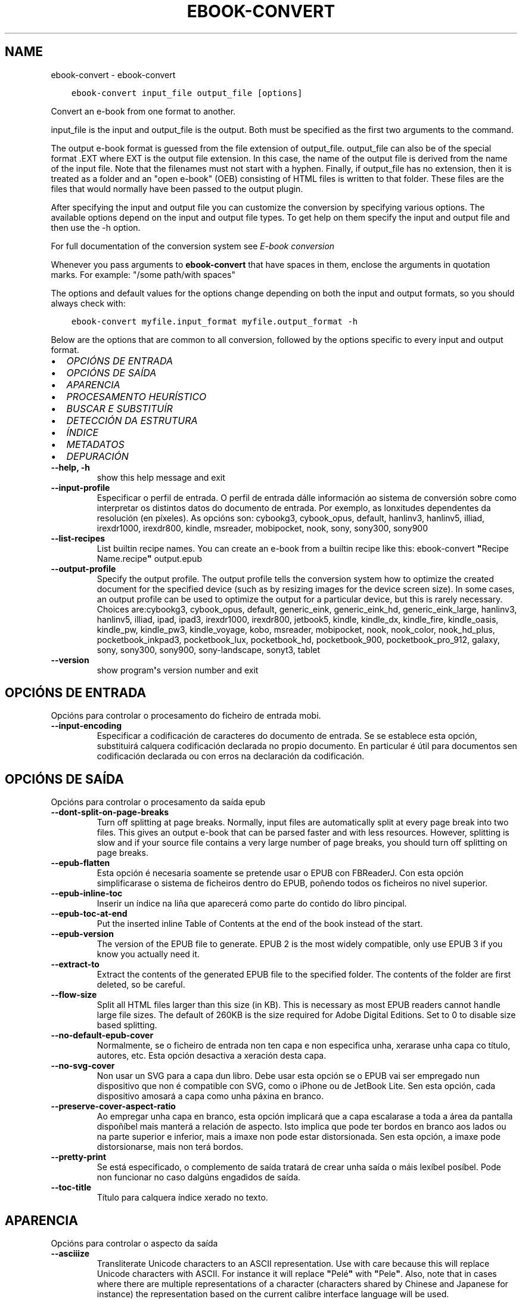 .\" Man page generated from reStructuredText.
.
.TH "EBOOK-CONVERT" "1" "abril 01, 2022" "5.40.0" "calibre"
.SH NAME
ebook-convert \- ebook-convert
.
.nr rst2man-indent-level 0
.
.de1 rstReportMargin
\\$1 \\n[an-margin]
level \\n[rst2man-indent-level]
level margin: \\n[rst2man-indent\\n[rst2man-indent-level]]
-
\\n[rst2man-indent0]
\\n[rst2man-indent1]
\\n[rst2man-indent2]
..
.de1 INDENT
.\" .rstReportMargin pre:
. RS \\$1
. nr rst2man-indent\\n[rst2man-indent-level] \\n[an-margin]
. nr rst2man-indent-level +1
.\" .rstReportMargin post:
..
.de UNINDENT
. RE
.\" indent \\n[an-margin]
.\" old: \\n[rst2man-indent\\n[rst2man-indent-level]]
.nr rst2man-indent-level -1
.\" new: \\n[rst2man-indent\\n[rst2man-indent-level]]
.in \\n[rst2man-indent\\n[rst2man-indent-level]]u
..
.INDENT 0.0
.INDENT 3.5
.sp
.nf
.ft C
ebook\-convert input_file output_file [options]
.ft P
.fi
.UNINDENT
.UNINDENT
.sp
Convert an e\-book from one format to another.
.sp
input_file is the input and output_file is the output. Both must be specified as the first two arguments to the command.
.sp
The output e\-book format is guessed from the file extension of output_file. output_file can also be of the special format .EXT where EXT is the output file extension. In this case, the name of the output file is derived from the name of the input file. Note that the filenames must not start with a hyphen. Finally, if output_file has no extension, then it is treated as a folder and an "open e\-book" (OEB) consisting of HTML files is written to that folder. These files are the files that would normally have been passed to the output plugin.
.sp
After specifying the input and output file you can customize the conversion by specifying various options. The available options depend on the input and output file types. To get help on them specify the input and output file and then use the \-h option.
.sp
For full documentation of the conversion system see
\fI\%E\-book conversion\fP
.sp
Whenever you pass arguments to \fBebook\-convert\fP that have spaces in them, enclose the arguments in quotation marks. For example: "/some path/with spaces"
.sp
The options and default values for the options change depending on both the
input and output formats, so you should always check with:
.INDENT 0.0
.INDENT 3.5
.sp
.nf
.ft C
ebook\-convert myfile.input_format myfile.output_format \-h
.ft P
.fi
.UNINDENT
.UNINDENT
.sp
Below are the options that are common to all conversion, followed by the
options specific to every input and output format.
.INDENT 0.0
.IP \(bu 2
\fI\%OPCIÓNS DE ENTRADA\fP
.IP \(bu 2
\fI\%OPCIÓNS DE SAÍDA\fP
.IP \(bu 2
\fI\%APARENCIA\fP
.IP \(bu 2
\fI\%PROCESAMENTO HEURÍSTICO\fP
.IP \(bu 2
\fI\%BUSCAR E SUBSTITUÍR\fP
.IP \(bu 2
\fI\%DETECCIÓN DA ESTRUTURA\fP
.IP \(bu 2
\fI\%ÍNDICE\fP
.IP \(bu 2
\fI\%METADATOS\fP
.IP \(bu 2
\fI\%DEPURACIÓN\fP
.UNINDENT
.INDENT 0.0
.TP
.B \-\-help, \-h
show this help message and exit
.UNINDENT
.INDENT 0.0
.TP
.B \-\-input\-profile
Especificar o perfil de entrada. O perfil de entrada dálle información ao sistema de conversión sobre como interpretar os distintos datos do documento de entrada. Por exemplo, as lonxitudes dependentes da resolución (en píxeles). As opcións son: cybookg3, cybook_opus, default, hanlinv3, hanlinv5, illiad, irexdr1000, irexdr800, kindle, msreader, mobipocket, nook, sony, sony300, sony900
.UNINDENT
.INDENT 0.0
.TP
.B \-\-list\-recipes
List builtin recipe names. You can create an e\-book from a builtin recipe like this: ebook\-convert \fB"\fPRecipe Name.recipe\fB"\fP output.epub
.UNINDENT
.INDENT 0.0
.TP
.B \-\-output\-profile
Specify the output profile. The output profile tells the conversion system how to optimize the created document for the specified device (such as by resizing images for the device screen size). In some cases, an output profile can be used to optimize the output for a particular device, but this is rarely necessary. Choices are:cybookg3, cybook_opus, default, generic_eink, generic_eink_hd, generic_eink_large, hanlinv3, hanlinv5, illiad, ipad, ipad3, irexdr1000, irexdr800, jetbook5, kindle, kindle_dx, kindle_fire, kindle_oasis, kindle_pw, kindle_pw3, kindle_voyage, kobo, msreader, mobipocket, nook, nook_color, nook_hd_plus, pocketbook_inkpad3, pocketbook_lux, pocketbook_hd, pocketbook_900, pocketbook_pro_912, galaxy, sony, sony300, sony900, sony\-landscape, sonyt3, tablet
.UNINDENT
.INDENT 0.0
.TP
.B \-\-version
show program\fB\(aq\fPs version number and exit
.UNINDENT
.SH OPCIÓNS DE ENTRADA
.sp
Opcións para controlar o procesamento do ficheiro de entrada mobi.
.INDENT 0.0
.TP
.B \-\-input\-encoding
Especificar a codificación de caracteres do documento de entrada. Se se establece esta opción, substituirá calquera codificación declarada no propio documento. En particular é útil para documentos sen codificación declarada ou con erros na declaración da codificación.
.UNINDENT
.SH OPCIÓNS DE SAÍDA
.sp
Opcións para controlar o procesamento da saída epub
.INDENT 0.0
.TP
.B \-\-dont\-split\-on\-page\-breaks
Turn off splitting at page breaks. Normally, input files are automatically split at every page break into two files. This gives an output e\-book that can be parsed faster and with less resources. However, splitting is slow and if your source file contains a very large number of page breaks, you should turn off splitting on page breaks.
.UNINDENT
.INDENT 0.0
.TP
.B \-\-epub\-flatten
Esta opción é necesaria soamente se pretende usar o EPUB con FBReaderJ. Con esta opción simplificarase o sistema de ficheiros dentro do EPUB, poñendo todos os ficheiros no nivel superior.
.UNINDENT
.INDENT 0.0
.TP
.B \-\-epub\-inline\-toc
Inserir un índice na liña que aparecerá como parte do contido do libro pincipal.
.UNINDENT
.INDENT 0.0
.TP
.B \-\-epub\-toc\-at\-end
Put the inserted inline Table of Contents at the end of the book instead of the start.
.UNINDENT
.INDENT 0.0
.TP
.B \-\-epub\-version
The version of the EPUB file to generate. EPUB 2 is the most widely compatible, only use EPUB 3 if you know you actually need it.
.UNINDENT
.INDENT 0.0
.TP
.B \-\-extract\-to
Extract the contents of the generated EPUB file to the specified folder. The contents of the folder are first deleted, so be careful.
.UNINDENT
.INDENT 0.0
.TP
.B \-\-flow\-size
Split all HTML files larger than this size (in KB). This is necessary as most EPUB readers cannot handle large file sizes. The default of 260KB is the size required for Adobe Digital Editions. Set to 0 to disable size based splitting.
.UNINDENT
.INDENT 0.0
.TP
.B \-\-no\-default\-epub\-cover
Normalmente, se o ficheiro de entrada non ten capa e non especifica unha, xerarase unha capa co título, autores, etc. Esta opción desactiva a xeración desta capa.
.UNINDENT
.INDENT 0.0
.TP
.B \-\-no\-svg\-cover
Non usar un SVG para a capa dun libro. Debe usar esta opción se o EPUB vai ser empregado nun dispositivo que non é compatible con SVG, como o iPhone ou de JetBook Lite. Sen esta opción, cada dispositivo amosará a capa como unha páxina en branco.
.UNINDENT
.INDENT 0.0
.TP
.B \-\-preserve\-cover\-aspect\-ratio
Ao empregar unha capa en branco, esta opción implicará que a capa escalarase a toda a área da pantalla dispoñíbel mais manterá a relación de aspecto. Isto implica que pode ter bordos en branco aos lados ou na parte superior e inferior, mais a imaxe non pode estar distorsionada. Sen esta opción, a imaxe pode distorsionarse, mais non terá bordos.
.UNINDENT
.INDENT 0.0
.TP
.B \-\-pretty\-print
Se está especificado, o complemento de saída tratará de crear unha saída o máis lexíbel posíbel. Pode non funcionar no caso dalgúns engadidos de saída.
.UNINDENT
.INDENT 0.0
.TP
.B \-\-toc\-title
Título para calquera índice xerado no texto.
.UNINDENT
.SH APARENCIA
.sp
Opcións para controlar o aspecto da saída
.INDENT 0.0
.TP
.B \-\-asciiize
Transliterate Unicode characters to an ASCII representation. Use with care because this will replace Unicode characters with ASCII. For instance it will replace \fB"\fPPelé\fB"\fP with \fB"\fPPele\fB"\fP\&. Also, note that in cases where there are multiple representations of a character (characters shared by Chinese and Japanese for instance) the representation based on the current calibre interface language will be used.
.UNINDENT
.INDENT 0.0
.TP
.B \-\-base\-font\-size
The base font size in pts. All font sizes in the produced book will be rescaled based on this size. By choosing a larger size you can make the fonts in the output bigger and vice versa. By default, when the value is zero, the base font size is chosen based on the output profile you chose.
.UNINDENT
.INDENT 0.0
.TP
.B \-\-change\-justification
Cambiar a xustificación do texto. O valor «esquerda» fai que o texto xustificado na orixe quede aliñado  á esquerda (non xustificado). O valor «xustificar» fai que o texto non xustificado quede xustificado. O valor «orixinal» (o predeterminado) non altera a xustificación do ficheiro fonte. Teña en conta que non todos os formatos de saída admiten xustificación.
.UNINDENT
.INDENT 0.0
.TP
.B \-\-disable\-font\-rescaling
Desactivar o redimensionamento dos tamaños de letra.
.UNINDENT
.INDENT 0.0
.TP
.B \-\-embed\-all\-fonts
Embed every font that is referenced in the input document but not already embedded. This will search your system for the fonts, and if found, they will be embedded. Embedding will only work if the format you are converting to supports embedded fonts, such as EPUB, AZW3, DOCX or PDF. Please ensure that you have the proper license for embedding the fonts used in this document.
.UNINDENT
.INDENT 0.0
.TP
.B \-\-embed\-font\-family
Embed the specified font family into the book. This specifies the \fB"\fPbase\fB"\fP font used for the book. If the input document specifies its own fonts, they may override this base font. You can use the filter style information option to remove fonts from the input document. Note that font embedding only works with some output formats, principally EPUB, AZW3 and DOCX.
.UNINDENT
.INDENT 0.0
.TP
.B \-\-expand\-css
By default, calibre will use the shorthand form for various CSS properties such as margin, padding, border, etc. This option will cause it to use the full expanded form instead. Note that CSS is always expanded when generating EPUB files with the output profile set to one of the Nook profiles as the Nook cannot handle shorthand CSS.
.UNINDENT
.INDENT 0.0
.TP
.B \-\-extra\-css
Tanto a ruta dunha folla de estilo CSS como CSS directo. Este CSS será anexado ás regras de estilo do ficheiro orixinal, de modo que poida usarse para sobreescribir aquelas regras.
.UNINDENT
.INDENT 0.0
.TP
.B \-\-filter\-css
A comma separated list of CSS properties that will be removed from all CSS style rules. This is useful if the presence of some style information prevents it from being overridden on your device. For example: font\-family,color,margin\-left,margin\-right
.UNINDENT
.INDENT 0.0
.TP
.B \-\-font\-size\-mapping
Correspondencia entre os tamaños de letra de CSS e tamaños en pt. Un exemplo podería ser 12,12,14,16,18,20,22,24. Estas son as correspondencias para os tamaños de xx\-small a xx\-large, e o último tamaño para letras enormes. O algoritmo para ampliar ou reducir o texto emprega estes tamaños para determinar o tamaño de letra de maneira intelixente. Por omisión, o valor é usar unha correspondencia baseada no perfil de saída seleccionado.
.UNINDENT
.INDENT 0.0
.TP
.B \-\-insert\-blank\-line
Inserir unha liña en branco entre parágrafos. Non funciona se o ficheiro de orixe non define parágrafos (etiquetas <p> ou <div>).
.UNINDENT
.INDENT 0.0
.TP
.B \-\-insert\-blank\-line\-size
Set the height of the inserted blank lines (in em). The height of the lines between paragraphs will be twice the value set here.
.UNINDENT
.INDENT 0.0
.TP
.B \-\-keep\-ligatures
Preservar os vínculos no documento de entrada. Un vínculo é unha forma especial de escribir un par de caracteres como ff, fi, fl, etc. A maioría dos lectores no admiten vínculos nos tipos de letra predeterminados, polo que non os poden mostrar correctamente. Por omisión, Calibre converterá un vínculo nos seus dous caracteres separados. Caso contrario, ao seleccionar esta opción, preservaraos.
.UNINDENT
.INDENT 0.0
.TP
.B \-\-line\-height
A altura de liña en pt. Controla o espazo entre liñas consecutivas de texto. Só se lle aplica a elementos que non definen a súa propia altura de liña. Na maioría dos casos, a opción de altura de liña mínima é máis útil. De modo predeterminado, non se modifica a altura da liña.
.UNINDENT
.INDENT 0.0
.TP
.B \-\-linearize\-tables
Algúns documentos mal deseñados usan táboas para controlar a disposición do texto na páxina. Cando se converten estes documentos adoitan dar lugar a texto que se sae da páxina e outros problemas. Esta opción extrae o contido das táboas e  preséntao de maneira lineal.
.UNINDENT
.INDENT 0.0
.TP
.B \-\-margin\-bottom
Set the bottom margin in pts. Default is 5.0. Setting this to less than zero will cause no margin to be set (the margin setting in the original document will be preserved). Note: Page oriented formats such as PDF and DOCX have their own margin settings that take precedence.
.UNINDENT
.INDENT 0.0
.TP
.B \-\-margin\-left
Set the left margin in pts. Default is 5.0. Setting this to less than zero will cause no margin to be set (the margin setting in the original document will be preserved). Note: Page oriented formats such as PDF and DOCX have their own margin settings that take precedence.
.UNINDENT
.INDENT 0.0
.TP
.B \-\-margin\-right
Set the right margin in pts. Default is 5.0. Setting this to less than zero will cause no margin to be set (the margin setting in the original document will be preserved). Note: Page oriented formats such as PDF and DOCX have their own margin settings that take precedence.
.UNINDENT
.INDENT 0.0
.TP
.B \-\-margin\-top
Set the top margin in pts. Default is 5.0. Setting this to less than zero will cause no margin to be set (the margin setting in the original document will be preserved). Note: Page oriented formats such as PDF and DOCX have their own margin settings that take precedence.
.UNINDENT
.INDENT 0.0
.TP
.B \-\-minimum\-line\-height
A altura mínima da liña, como porcentaxe do tamaño de tipo de letra do elemento calculado. Calibre asegurará que cada elemento teña esta altura de liña como mínimo, malia o que indique o documento de entrada. Asignar 0 para desactivar. De modo predeterminado é 120%. Utiliza esta opción preferentemente á especificación directa da altura de liña, non sendo que saiba o que está a facer. Por exemplo, pode conseguir texto con «dobre espazo» asignándolle un valor de 240.
.UNINDENT
.INDENT 0.0
.TP
.B \-\-remove\-paragraph\-spacing
Retirar o espazo entre parágrafos. Tamén estabelece o sangrado na primeira liña de cada parágrafo de 1,5em. A retirada do espazo non funciona se o ficheiro de orixe non define parágrafos (etiquetas <p> o <div>).
.UNINDENT
.INDENT 0.0
.TP
.B \-\-remove\-paragraph\-spacing\-indent\-size
When calibre removes blank lines between paragraphs, it automatically sets a paragraph indent, to ensure that paragraphs can be easily distinguished. This option controls the width of that indent (in em). If you set this value negative, then the indent specified in the input document is used, that is, calibre does not change the indentation.
.UNINDENT
.INDENT 0.0
.TP
.B \-\-smarten\-punctuation
Convert plain quotes, dashes and ellipsis to their typographically correct equivalents. For details, see \fI\%https://daringfireball.net/projects/smartypants\fP\&.
.UNINDENT
.INDENT 0.0
.TP
.B \-\-subset\-embedded\-fonts
Subset all embedded fonts. Every embedded font is reduced to contain only the glyphs used in this document. This decreases the size of the font files. Useful if you are embedding a particularly large font with lots of unused glyphs.
.UNINDENT
.INDENT 0.0
.TP
.B \-\-transform\-css\-rules
Path to a file containing rules to transform the CSS styles in this book. The easiest way to create such a file is to use the wizard for creating rules in the calibre GUI. Access it in the \fB"\fPLook & feel\->Transform styles\fB"\fP section of the conversion dialog. Once you create the rules, you can use the \fB"\fPExport\fB"\fP button to save them to a file.
.UNINDENT
.INDENT 0.0
.TP
.B \-\-transform\-html\-rules
Path to a file containing rules to transform the HTML in this book. The easiest way to create such a file is to use the wizard for creating rules in the calibre GUI. Access it in the \fB"\fPLook & feel\->Transform HTML\fB"\fP section of the conversion dialog. Once you create the rules, you can use the \fB"\fPExport\fB"\fP button to save them to a file.
.UNINDENT
.INDENT 0.0
.TP
.B \-\-unsmarten\-punctuation
Convert fancy quotes, dashes and ellipsis to their plain equivalents.
.UNINDENT
.SH PROCESAMENTO HEURÍSTICO
.sp
Modificar o texto e a estrutura do documento utilizando patróns habituais. Empregue \-\-enable\-heuristics para activar. As accións individuais pódense desactivar coas opcións \-\-disable\-
.nf
*
.fi
\&.
.INDENT 0.0
.TP
.B \-\-disable\-dehyphenate
Analiza as palabras con guión en todo o documento. O propio documento se usa coma un dicionario para determinar se cada guión se debe manter ou eliminarse.
.UNINDENT
.INDENT 0.0
.TP
.B \-\-disable\-delete\-blank\-paragraphs
Eliminar do documento os parágrafos baleiros que hai entre outros parágrafos
.UNINDENT
.INDENT 0.0
.TP
.B \-\-disable\-fix\-indents
Converter os sangrados creados a partir de varios espazos duros en sangrados de CSS.
.UNINDENT
.INDENT 0.0
.TP
.B \-\-disable\-format\-scene\-breaks
Left aligned scene break markers are center aligned. Replace soft scene breaks that use multiple blank lines with horizontal rules.
.UNINDENT
.INDENT 0.0
.TP
.B \-\-disable\-italicize\-common\-cases
Buscar palabras e patróns que habitualmente estean en cursiva e poñelos en cursiva.
.UNINDENT
.INDENT 0.0
.TP
.B \-\-disable\-markup\-chapter\-headings
Detectar cabeceiras e subcabeceiras de capítulos sen formato e convertilas en etiquetas h2 e h3. Esta configuración non creará un Índice (TOC), pero pódese utilizar xunto coa detección de estrutura para crear uno.
.UNINDENT
.INDENT 0.0
.TP
.B \-\-disable\-renumber\-headings
Busca secuencias de etiquetas <h1> ou <h2>. As etiquetas renumeran para evitar que de dividan os ficheiros en medio dunha cabeceira de capítulo.
.UNINDENT
.INDENT 0.0
.TP
.B \-\-disable\-unwrap\-lines
Unir liñas baseándose na puntuación e noutros indicios de formato.
.UNINDENT
.INDENT 0.0
.TP
.B \-\-enable\-heuristics
Activar o procesamento heurístico. Esta opción debe estar activada para que se poida realizar calquera tipo de procesametno heurístico.
.UNINDENT
.INDENT 0.0
.TP
.B \-\-html\-unwrap\-factor
Escala para determinar a lonxitude para unir liñas. Os valores correctos son números decimais entre 0 e 1. O valor predeterminado é 0.4, un pouco menos da metade da liña. Se soamente unhas poucas liñas do documento necesitan unirse, debería reducir o valor.
.UNINDENT
.INDENT 0.0
.TP
.B \-\-replace\-scene\-breaks
Substituír saltos de escea polo texto especificado. De maneira predeterminada úsase o texto existente no documento de entrada.
.UNINDENT
.SH BUSCAR E SUBSTITUÍR
.sp
Modificar o texto do documento e a estrutura usando patróns definidos.
.INDENT 0.0
.TP
.B \-\-search\-replace
Path to a file containing search and replace regular expressions. The file must contain alternating lines of regular expression followed by replacement pattern (which can be an empty line). The regular expression must be in the Python regex syntax and the file must be UTF\-8 encoded.
.UNINDENT
.INDENT 0.0
.TP
.B \-\-sr1\-replace
Texto de substitución para o texto encontrado con sr1\-search.
.UNINDENT
.INDENT 0.0
.TP
.B \-\-sr1\-search
Patrón de busca (expresión regular) que se substituirá por sr1\-replace.
.UNINDENT
.INDENT 0.0
.TP
.B \-\-sr2\-replace
Texto de substitución para o texto atopado con sr2\-search.
.UNINDENT
.INDENT 0.0
.TP
.B \-\-sr2\-search
Patrón de busca (expresión regular) que se substituirá por sr2\-replace.
.UNINDENT
.INDENT 0.0
.TP
.B \-\-sr3\-replace
Texto de substitución para o texto atopado con sr3\-search.
.UNINDENT
.INDENT 0.0
.TP
.B \-\-sr3\-search
Patrón de busca (expresión regular) que se substituirá por sr3\-replace.
.UNINDENT
.SH DETECCIÓN DA ESTRUTURA
.sp
Control de autodetección de estrutura de documento.
.INDENT 0.0
.TP
.B \-\-chapter
An XPath expression to detect chapter titles. The default is to consider <h1> or <h2> tags that contain the words \fB"\fPchapter\fB"\fP, \fB"\fPbook\fB"\fP, \fB"\fPsection\fB"\fP, \fB"\fPprologue\fB"\fP, \fB"\fPepilogue\fB"\fP or \fB"\fPpart\fB"\fP as chapter titles as well as any tags that have class=\fB"\fPchapter\fB"\fP\&. The expression used must evaluate to a list of elements. To disable chapter detection, use the expression \fB"\fP/\fB"\fP\&. See the XPath Tutorial in the calibre User Manual for further help on using this feature.
.UNINDENT
.INDENT 0.0
.TP
.B \-\-chapter\-mark
Especificar como marcar os capítulos detectados. Un valor «pagebreak» inserirá un salto de páxina antes de cada capítulo. Un valor de «rule» inserirá unha liña antes de cada capítulo. «both» marcará os capítulos cun salto de páxina e unha liña en branco. «none» desactivará o marcado de capítulos e un valor de «both» usará ambos saltos de páxina e liñas para marcar capítulos.
.UNINDENT
.INDENT 0.0
.TP
.B \-\-disable\-remove\-fake\-margins
Algúns documentos especifican as marxes de páxina engadindo marxes á esquerda e dereita de cada parágrafo, Calibre intentará detectar e eliminar estas marxes. Ás veces isto pode ocasionar que se eliminen marxes que deberían manterse. En tal caso, pode desactivar a eliminación.
.UNINDENT
.INDENT 0.0
.TP
.B \-\-insert\-metadata
Insert the book metadata at the start of the book. This is useful if your e\-book reader does not support displaying/searching metadata directly.
.UNINDENT
.INDENT 0.0
.TP
.B \-\-page\-breaks\-before
An XPath expression. Page breaks are inserted before the specified elements. To disable use the expression: /
.UNINDENT
.INDENT 0.0
.TP
.B \-\-prefer\-metadata\-cover
Usar a capa detectada no ficheiro de orixe mellor que a capa especificada.
.UNINDENT
.INDENT 0.0
.TP
.B \-\-remove\-first\-image
Remove the first image from the input e\-book. Useful if the input document has a cover image that is not identified as a cover. In this case, if you set a cover in calibre, the output document will end up with two cover images if you do not specify this option.
.UNINDENT
.INDENT 0.0
.TP
.B \-\-start\-reading\-at
An XPath expression to detect the location in the document at which to start reading. Some e\-book reading programs (most prominently the Kindle) use this location as the position at which to open the book. See the XPath tutorial in the calibre User Manual for further help using this feature.
.UNINDENT
.SH ÍNDICE
.sp
Controla a xeración automática do Índice. De modo predeterminado, se o ficheiro orixe ten unha táboa de contidos, usarase esta preferentemente respecto da xerada automaticamente.
.INDENT 0.0
.TP
.B \-\-duplicate\-links\-in\-toc
When creating a TOC from links in the input document, allow duplicate entries, i.e. allow more than one entry with the same text, provided that they point to a different location.
.UNINDENT
.INDENT 0.0
.TP
.B \-\-level1\-toc
XPath expression that specifies all tags that should be added to the Table of Contents at level one. If this is specified, it takes precedence over other forms of auto\-detection. See the XPath Tutorial in the calibre User Manual for examples.
.UNINDENT
.INDENT 0.0
.TP
.B \-\-level2\-toc
XPath expression that specifies all tags that should be added to the Table of Contents at level two. Each entry is added under the previous level one entry. See the XPath Tutorial in the calibre User Manual for examples.
.UNINDENT
.INDENT 0.0
.TP
.B \-\-level3\-toc
XPath expression that specifies all tags that should be added to the Table of Contents at level three. Each entry is added under the previous level two entry. See the XPath Tutorial in the calibre User Manual for examples.
.UNINDENT
.INDENT 0.0
.TP
.B \-\-max\-toc\-links
Número máximo de ligazóns que se incluirán no Índice de contidos. O valor 0 desactiva a opción. Valor predeterminado: 50. Só se engadirán ligazóns no IdC se se detecta un número de capítulos menor que o estabelecido como limiar.
.UNINDENT
.INDENT 0.0
.TP
.B \-\-no\-chapters\-in\-toc
Non engadir os capítulos autodetectados á táboa de contidos.
.UNINDENT
.INDENT 0.0
.TP
.B \-\-toc\-filter
Retirar entradas do Índice de contidos (IdC) con títulos que se corresponden coa expresión regular especificada. As entradas correspondentes e todas as subordinadas serán retiradas.
.UNINDENT
.INDENT 0.0
.TP
.B \-\-toc\-threshold
Se se detecta menos deste número de capítulos, entón engádense ligazóns ao Índice de contidos. Valor predeterminado: 6
.UNINDENT
.INDENT 0.0
.TP
.B \-\-use\-auto\-toc
Normalmente, se o ficheiro de orixe ten un Índice de contidos, úsase este en vez do autoxerado. Con esta opción sempre se usará o autoxerado.
.UNINDENT
.SH METADATOS
.sp
As opcións para asignar metadatos na saída
.INDENT 0.0
.TP
.B \-\-author\-sort
Texto que se usará para ordenación por autor.
.UNINDENT
.INDENT 0.0
.TP
.B \-\-authors
Estabelecer os autores. Se hai varios autores deben separarse por «&».
.UNINDENT
.INDENT 0.0
.TP
.B \-\-book\-producer
Definir o produtor do libro.
.UNINDENT
.INDENT 0.0
.TP
.B \-\-comments
Set the e\-book description.
.UNINDENT
.INDENT 0.0
.TP
.B \-\-cover
Estabelecer a capa desde o ficheiro ou o URL especificado
.UNINDENT
.INDENT 0.0
.TP
.B \-\-isbn
Definir o ISBN do libro.
.UNINDENT
.INDENT 0.0
.TP
.B \-\-language
Definir o idioma.
.UNINDENT
.INDENT 0.0
.TP
.B \-\-pubdate
Set the publication date (assumed to be in the local timezone, unless the timezone is explicitly specified)
.UNINDENT
.INDENT 0.0
.TP
.B \-\-publisher
Set the e\-book publisher.
.UNINDENT
.INDENT 0.0
.TP
.B \-\-rating
Estabelecer a valoración. Debe ser un número entre 1 e 5.
.UNINDENT
.INDENT 0.0
.TP
.B \-\-read\-metadata\-from\-opf, \-\-from\-opf, \-m
Ler metadatos do ficheiro OPF especificado. Os metadatos destes ficheiro sobreescribiran calquera metadato do ficheiro de orixe.
.UNINDENT
.INDENT 0.0
.TP
.B \-\-series
Set the series this e\-book belongs to.
.UNINDENT
.INDENT 0.0
.TP
.B \-\-series\-index
Estabelecer a posición que ocupa o libro nesta colectánea.
.UNINDENT
.INDENT 0.0
.TP
.B \-\-tags
Estabelecer etiquetas para o libro. Debe ser unha lista separada por comas
.UNINDENT
.INDENT 0.0
.TP
.B \-\-timestamp
Set the book timestamp (no longer used anywhere)
.UNINDENT
.INDENT 0.0
.TP
.B \-\-title
Definir o título.
.UNINDENT
.INDENT 0.0
.TP
.B \-\-title\-sort
A versión do título que se usará para ordenación.
.UNINDENT
.SH DEPURACIÓN
.sp
Opción para axudar coa depuración da conversión
.INDENT 0.0
.TP
.B \-\-debug\-pipeline, \-d
Save the output from different stages of the conversion pipeline to the specified folder. Useful if you are unsure at which stage of the conversion process a bug is occurring.
.UNINDENT
.INDENT 0.0
.TP
.B \-\-verbose, \-v
Level of verbosity. Specify multiple times for greater verbosity. Specifying it twice will result in full verbosity, once medium verbosity and zero times least verbosity.
.UNINDENT
.SH AUTHOR
Kovid Goyal
.SH COPYRIGHT
Kovid Goyal
.\" Generated by docutils manpage writer.
.

